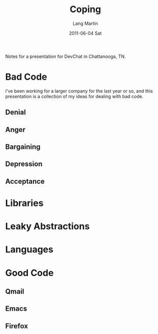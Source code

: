 #+TITLE:     Coping
#+AUTHOR:    Lang Martin
#+EMAIL:     lang.martin@gmail.com
#+DATE:      2011-06-04 Sat

Notes for a presentation for DevChat in Chattanooga, TN.

* Bad Code
  I've been working for a larger company for the last year or so, and
  this presentation is a collection of my ideas for dealing with bad
  code.

** Denial
** Anger
** Bargaining
** Depression
** Acceptance

* Libraries

* Leaky Abstractions

* Languages

* Good Code

** Qmail
** Emacs
** Firefox

